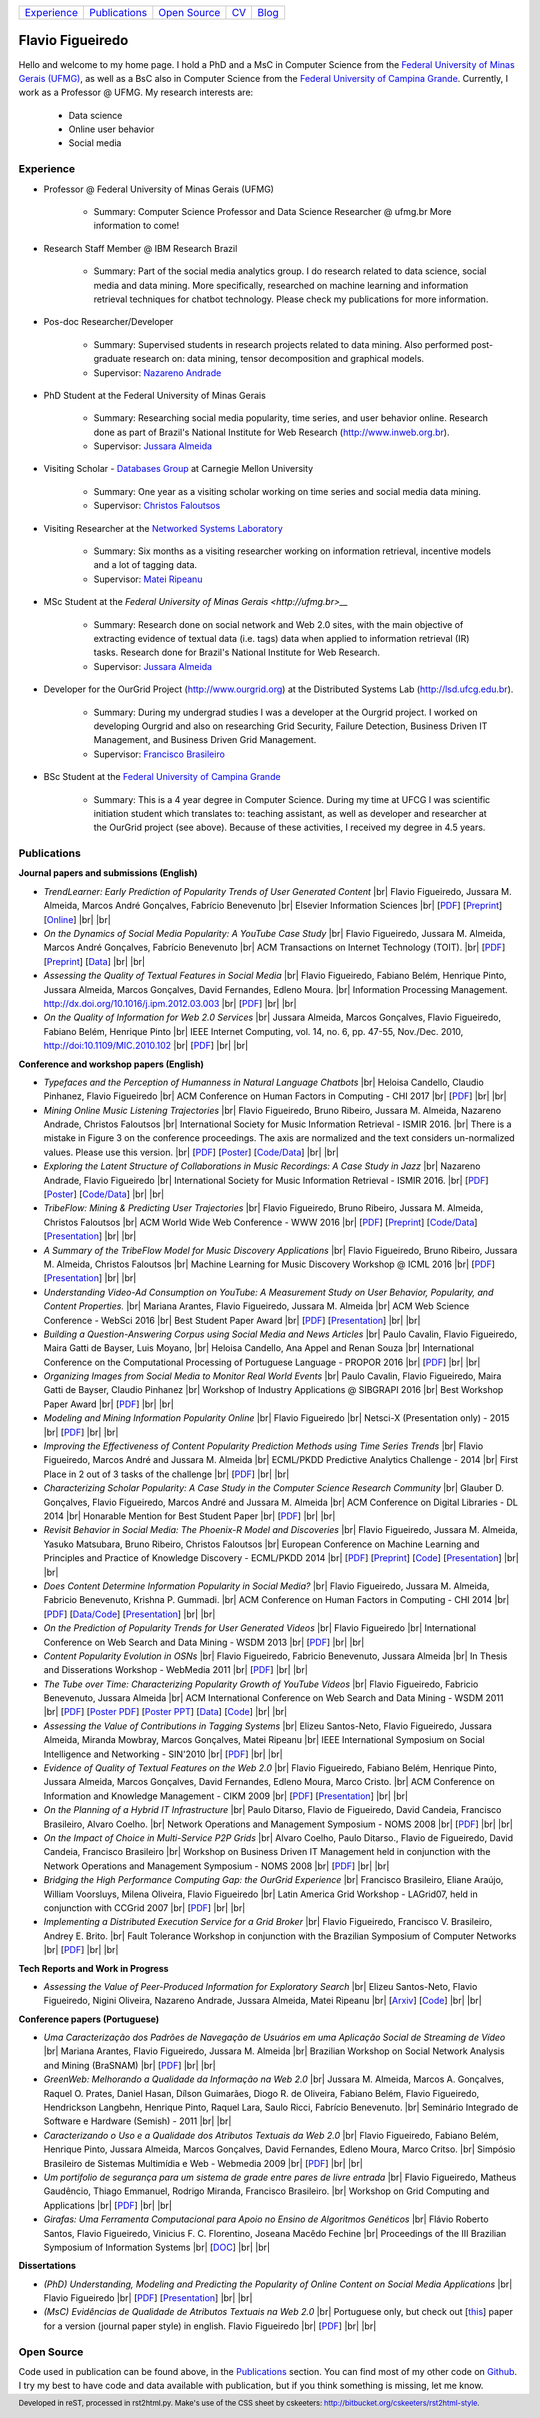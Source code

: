 .. rst2html --stylesheet=style.css homepage.rst > index.html

.. role:: 
    red

.. footer:: 
    Developed in reST, processed in rst2html.py.
    Make's use of the CSS sheet by cskeeters:
    http://bitbucket.org/cskeeters/rst2html-style.

.. |br| raw:: html
   
    <br />

+---------------+-----------------+----------------+-----------------+------------------------------------------+
| `Experience`_ | `Publications`_ | `Open Source`_ | `CV <cv.pdf>`__ |  `Blog <https://medium.com/@flaviovdf>`_ |
+---------------+-----------------+----------------+-----------------+------------------------------------------+

Flavio Figueiredo
=================

.. image:: picture.png

Hello and welcome to my home page. 
I hold a PhD and a MsC in Computer Science from the
`Federal University of Minas Gerais (UFMG) <http://ufmg.br>`__,
as well as a BsC also in Computer Science from the
`Federal University of Campina Grande <http://ufcg.edu.br>`__.
Currently, I work as a Professor @ UFMG.
My research interests are:

    * Data science
    * Online user behavior
    * Social media

Experience
----------

* Professor @ Federal University of Minas Gerais (UFMG)

    * Summary: Computer Science Professor and Data Science Researcher @ ufmg.br
      More information to come!

* Research Staff Member @ IBM Research Brazil
    
    * Summary: Part of the social media analytics group. I do research related to
      data science, social media and data mining. More specifically, researched
      on machine learning and information retrieval techniques for chatbot
      technology. Please check my publications for more information.

* Pos-doc Researcher/Developer 
    
    * Summary: Supervised students in research projects related to data mining.
      Also performed post-graduate research on: data mining, tensor
      decomposition and graphical models.
    
    * Supervisor: `Nazareno Andrade <http://lsd.ufcg.edu.br/~nazareno>`_

* PhD Student at the Federal University of Minas Gerais
    
    * Summary: Researching social media popularity, time series, and user
      behavior online.
      Research done as part of Brazil's National Institute for Web Research
      (http://www.inweb.org.br).
    * Supervisor: `Jussara Almeida <http://dcc.ufmg.br/~jussara>`_

* Visiting Scholar - `Databases Group <http://db.cs.cmu.edu>`_ at Carnegie 
  Mellon University 
    
    * Summary: One year as a visiting scholar working on time series and
      social media data mining.
    * Supervisor: `Christos Faloutsos <http://cs.cmu.edu/~christos>`_

* Visiting Researcher at the `Networked Systems Laboratory 
  <http://netsyslab.ece.ubc.ca>`_ 
    
    * Summary: Six months as a visiting researcher working on information
      retrieval, incentive models and a lot of tagging data.
    * Supervisor: `Matei Ripeanu <http://ece.ubc.ca/~matei>`_

* MSc Student at the `Federal University of Minas Gerais <http://ufmg.br>__` 

    * Summary: Research done on social network and Web 2.0 sites, with the main
      objective of extracting evidence of  textual data (i.e. tags) data when
      applied to information retrieval (IR) tasks. 
      Research done for Brazil's National Institute for Web Research.
    * Supervisor: `Jussara Almeida <http://dcc.ufmg.br/~jussara>`_

* Developer for the OurGrid Project (http://www.ourgrid.org) at the Distributed
  Systems Lab (http://lsd.ufcg.edu.br).

    * Summary: During my undergrad studies I was a developer at the 
      Ourgrid project. I worked on developing Ourgrid and also on researching
      Grid Security, Failure Detection, Business Driven IT Management, and
      Business Driven Grid Management.
    * Supervisor: `Francisco Brasileiro <http://dsc.ufcg.edu.br/~fubica>`_

* BSc Student at the `Federal University of Campina Grande
  <http://ufcg.edu.br>`__
    
    * Summary: This is a 4 year degree in Computer Science. During my time at
      UFCG I was scientific initiation student which translates to: teaching
      assistant, as well as developer and researcher at the OurGrid project
      (see above). Because of these activities, I received my degree in 4.5
      years.

Publications
------------

**Journal papers and submissions (English)**

* *TrendLearner: Early Prediction of Popularity Trends of User Generated
  Content* |br|
  Flavio Figueiredo, Jussara M. Almeida, Marcos André Gonçalves, 
  Fabrício Benevenuto |br|
  Elsevier Information Sciences |br|
  [`PDF <papers/figueiredo2016-trendlearner.pdf>`__]
  [`Preprint <http://arxiv.org/abs/1402.2351>`__]
  [`Online <http://dx.doi.org/10.1016/j.ins.2016.02.025>`__]
  |br| |br|

* *On the Dynamics of Social Media Popularity: A YouTube Case Study* |br|
  Flavio Figueiredo, Jussara M. Almeida, Marcos André Gonçalves, 
  Fabrício Benevenuto |br|
  ACM Transactions on Internet Technology (TOIT). |br|
  [`PDF <papers/figueiredo2014-toit.pdf>`__]
  [`Preprint <http://arxiv.org/abs/1402.1777>`__] 
  [`Data <http://vod.dcc.ufmg.br/traces/youtime>`__]
  |br| |br|

* *Assessing the Quality of Textual Features in Social Media* |br|
  Flavio Figueiredo, Fabiano Belém, Henrique Pinto, Jussara Almeida, 
  Marcos Gonçalves, David Fernandes, Edleno Moura. |br|
  Information Processing Management.
  http://dx.doi.org/10.1016/j.ipm.2012.03.003 |br|
  [`PDF <papers/figueiredo2012-ipm.pdf>`__]
  |br| |br|

* *On the Quality of Information for Web 2.0 Services* |br|
  Jussara Almeida, Marcos Gonçalves, Flavio Figueiredo, Fabiano Belém, 
  Henrique Pinto |br|
  IEEE Internet Computing, vol. 14, no. 6, pp. 47-55, Nov./Dec. 2010,
  http://doi:10.1109/MIC.2010.102 |br|
  [`PDF <papers/almeida2010-ieee.pdf>`__]
  |br| |br|

**Conference and workshop papers (English)**

* *Typefaces and the Perception of Humanness in Natural Language Chatbots* |br|
  Heloisa Candello, Claudio Pinhanez, Flavio Figueiredo |br|
  ACM Conference on Human Factors in Computing - CHI 2017 |br| 
  [`PDF <papers/candello2017-chi.pdf>`__]
  |br| |br|

* *Mining Online Music Listening Trajectories* |br|
  Flavio Figueiredo, Bruno Ribeiro, Jussara M. Almeida, 
  Nazareno Andrade, Christos Faloutsos |br|
  International Society for Music Information Retrieval - ISMIR 2016. |br|
  :red:`There is a mistake in Figure 3 on the conference proceedings. The axis
  are normalized and the text considers un-normalized values.
  Please use this version.` |br|
  [`PDF <papers/figueiredo2016-ismir-musictraj.pdf>`__]
  [`Poster <papers/figueiredo2016-ismir-musictraj-poster.pdf>`__]
  [`Code/Data <http://github.com/flaviovdf/ismir-posters>`__]
  |br| |br|

* *Exploring the Latent Structure of Collaborations in Music Recordings: A Case
  Study in Jazz* |br|
  Nazareno Andrade, Flavio Figueiredo |br|
  International Society for Music Information Retrieval - ISMIR 2016. |br|
  [`PDF <papers/andrade2016-jazz.pdf>`__]
  [`Poster <papers/andrade2016-jazz-poster.pdf>`__]
  [`Code/Data <http://github.com/flaviovdf/ismir-posters>`__]
  |br| |br|

* *TribeFlow: Mining & Predicting User Trajectories* |br|
  Flavio Figueiredo, Bruno Ribeiro, Jussara M. Almeida, 
  Christos Faloutsos |br|
  ACM World Wide Web Conference - WWW 2016 |br|
  [`PDF <papers/figueiredo2016-www.pdf>`__]
  [`Preprint <http://arxiv.org/abs/1511.01032>`__]
  [`Code/Data <http://flaviovdf.github.io/tribeflow>`__]
  [`Presentation <papers/figueiredo2016-www-slides.pptx>`__]
  |br| |br|

* *A Summary of the TribeFlow Model for Music Discovery Applications* |br|
  Flavio Figueiredo, Bruno Ribeiro, Jussara M. Almeida, 
  Christos Faloutsos |br|
  Machine Learning for Music Discovery Workshop @ ICML 2016 |br|
  [`PDF <papers/figueiredo2016-ml4md.pdf>`__]
  [`Presentation <papers/figueiredo2016-ml4md-pres.pptx>`__]
  |br| |br|

* *Understanding Video-Ad Consumption on YouTube: A Measurement Study on User
  Behavior, Popularity, and Content Properties.* |br|
  Mariana Arantes, Flavio Figueiredo, Jussara M. Almeida |br|
  ACM Web Science Conference - WebSci 2016 |br|
  :red:`Best Student Paper Award` |br|
  [`PDF <papers/arantes2016-websci.pdf>`__]
  [`Presentation <papers/arantes2016-websci-pres.pdf>`__]
  |br| |br|

* *Building a Question-Answering Corpus using Social Media and News Articles* |br|
  Paulo Cavalin, Flavio Figueiredo, Maira Gatti de Bayser, Luis Moyano,
  |br| Heloisa Candello, Ana Appel and Renan Souza |br|
  International Conference on the Computational Processing of Portuguese
  Language - PROPOR 2016 |br|
  [`PDF <papers/cavalin2016-propor.pdf>`__]
  |br| |br|

* *Organizing Images from Social Media to  Monitor Real World Events* |br|
  Paulo Cavalin, Flavio Figueiredo, Maira Gatti de Bayser, Claudio Pinhanez |br|
  Workshop of Industry Applications @ SIBGRAPI 2016 |br|
  :red:`Best Workshop Paper Award` |br|
  [`PDF <papers/cavalin2016-industry.pdf>`__]
  |br| |br|

* *Modeling and Mining Information Popularity Online* |br|
  Flavio Figueiredo |br|
  Netsci-X (Presentation only) - 2015 |br|
  [`PDF <papers/figueiredo2015-netscix.pdf>`__]
  |br| |br|

* *Improving the Effectiveness of Content Popularity 
  Prediction Methods using Time Series Trends* |br|
  Flavio Figueiredo, Marcos André and Jussara M. Almeida |br|
  ECML/PKDD Predictive Analytics Challenge - 2014 |br|
  :red:`First Place in 2 out of 3 tasks of the challenge` |br|
  [`PDF <papers/figueiredo2014-challenge.pdf>`__]
  |br| |br|

* *Characterizing Scholar Popularity: A Case Study in the Computer Science 
  Research Community* |br|
  Glauber D. Gonçalves, Flavio Figueiredo, Marcos André and 
  Jussara M. Almeida |br|
  ACM Conference on Digital Libraries - DL 2014 |br|
  :red:`Honarable Mention for Best Student Paper` |br|
  [`PDF <papers/goncalves2014-dl.pdf>`__]
  |br| |br|

* *Revisit Behavior in Social Media: The Phoenix-R Model and Discoveries* |br| 
  Flavio Figueiredo, Jussara M. Almeida, Yasuko Matsubara, Bruno Ribeiro, 
  Christos Faloutsos |br|
  European Conference on Machine Learning and Principles and Practice of 
  Knowledge Discovery - ECML/PKDD 2014 |br|
  [`PDF <papers/figueiredo2014-pkdd.pdf>`__]
  [`Preprint <http://arxiv.org/abs/1405.1459>`__]
  [`Code <http://github.com/flaviovdf/phoenix>`__]
  [`Presentation <papers/figueiredo2014-pkdd-slides.pdf>`__]
  |br| |br|

* *Does Content Determine Information Popularity in Social Media?* |br|
  Flavio Figueiredo, Jussara M. Almeida, Fabricio Benevenuto, 
  Krishna P. Gummadi. |br|
  ACM Conference on Human Factors in Computing - CHI 2014 |br|
  [`PDF <papers/figueiredo2014-chi.pdf>`__]
  [`Data/Code <http://github.com/flaviovdf/yourank>`__]
  [`Presentation <papers/figueiredo2014-chi-slides.pdf>`__]
  |br| |br|

* *On the Prediction of Popularity Trends for User Generated Videos*  |br|
  Flavio Figueiredo  |br|
  International Conference on Web Search and Data Mining - WSDM 2013 |br|
  [`PDF <papers/figueiredo2013-wsdmdoc.pdf>`__]
  |br| |br|

* *Content Popularity Evolution in OSNs* |br|
  Flavio Figueiredo, Fabricio Benevenuto, Jussara Almeida |br|
  In Thesis and Disserations Workshop - WebMedia 2011  |br|
  [`PDF <papers/figueiredo2011-wtd.pdf>`__]
  |br| |br|

* *The Tube over Time: Characterizing Popularity Growth of YouTube Videos* |br|
  Flavio Figueiredo, Fabricio Benevenuto, Jussara Almeida |br|
  ACM International Conference on Web Search and Data Mining - WSDM 2011  |br|
  [`PDF <papers/figueiredo2011-wsdm.pdf>`__]
  [`Poster PDF <papers/figueiredo2011-wsdm-poster.pdf>`__]
  [`Poster PPT <papers/figueiredo2011-wsdm-poster.ppt>`__]
  [`Data <http://vod.dcc.ufmg.br/traces/youtime>`__]
  [`Code <http://github.com/flaviovdf/youtime>`__]
  |br| |br|

* *Assessing the Value of Contributions in Tagging Systems* |br|
  Elizeu Santos-Neto, Flavio Figueiredo, Jussara Almeida, Miranda Mowbray, Marcos
  Gonçalves, Matei Ripeanu |br|
  IEEE International Symposium on Social Intelligence and Networking - 
  SIN'2010 |br|
  [`PDF <papers/santosneto2010-sin.pdf>`__]
  |br| |br|

* *Evidence of Quality of Textual Features on the Web 2.0* |br|
  Flavio Figueiredo, Fabiano Belém, Henrique Pinto, Jussara Almeida, Marcos
  Gonçalves, David Fernandes, Edleno Moura, Marco Cristo.  |br|
  ACM Conference on Information and Knowledge Management - CIKM 2009 |br|
  [`PDF <papers/figueiredo2009-cikm.pdf>`__]
  [`Presentation <papers/figueiredo2009-cikm-slides.ppt>`__]
  |br| |br|

* *On the Planning of a Hybrid IT Infrastructure* |br|
  Paulo Ditarso, Flavio de Figueiredo, David Candeia, Francisco Brasileiro, Alvaro
  Coelho.  |br|
  Network Operations and Management Symposium - NOMS 2008 |br|
  [`PDF <papers/ditarso2008-noms.pdf>`__]
  |br| |br|

* *On the Impact of Choice in Multi-Service P2P Grids* |br|
  Alvaro Coelho, Paulo Ditarso., Flavio de Figueiredo, David Candeia, Francisco
  Brasileiro |br|
  Workshop on Business Driven IT Management held in conjunction with the Network
  Operations and Management Symposium  - NOMS 2008 |br|
  [`PDF <papers/coelho2008-bdim.pdf>`__]
  |br| |br|

* *Bridging the High Performance Computing Gap: the OurGrid Experience* |br|
  Francisco Brasileiro, Eliane Araújo, William Voorsluys, Milena Oliveira, Flavio
  Figueiredo |br|
  Latin America Grid Workshop - LAGrid07, held in conjunction with CCGrid 2007 |br|
  [`PDF <papers/brasileiro2007-latam.pdf>`__]
  |br| |br|

* *Implementing a Distributed Execution Service for a Grid Broker* |br|
  Flavio Figueiredo, Francisco V. Brasileiro, Andrey E. Brito.  |br|
  Fault Tolerance Workshop in conjunction with the Brazilian Symposium of Computer
  Networks |br|
  [`PDF <papers/figueiredo2006-wtf.pdf>`__]
  |br| |br|

**Tech Reports and Work in Progress**

* *Assessing the Value of Peer-Produced Information for Exploratory Search*
  |br|
  Elizeu Santos-Neto, Flavio Figueiredo, Nigini Oliveira, Nazareno Andrade,
  Jussara Almeida, Matei Ripeanu |br|
  [`Arxiv <http://arxiv.org/abs/1510.03004>`__]
  [`Code <http://github.com/flaviovdf/tag_assess>`__]
  |br| |br|

**Conference papers (Portuguese)**

* *Uma Caracterização dos Padrões de Navegação de Usuários em uma Aplicação
  Social de Streaming de Vídeo* |br|
  Mariana Arantes, Flavio Figueiredo, Jussara M. Almeida |br|
  Brazilian Workshop on Social Network Analysis and Mining (BraSNAM) |br|
  [`PDF <papers/arantes2015-brasnam.pdf>`__]
  |br| |br|

* *GreenWeb: Melhorando a Qualidade da Informação na Web 2.0* |br|
  Jussara M. Almeida, Marcos A. Gonçalves, Raquel O. Prates, Daniel Hasan, Dílson
  Guimarães, Diogo R. de Oliveira, Fabiano Belém, Flavio Figueiredo, Hendrickson
  Langbehn, Henrique Pinto, Raquel Lara, Saulo Ricci, Fabrício Benevenuto. |br|
  Seminário Integrado de Software e Hardware (Semish) - 2011 
  |br| |br|

* *Caracterizando o Uso e a Qualidade dos Atributos Textuais da Web 2.0* |br|
  Flavio Figueiredo, Fabiano Belém, Henrique Pinto, Jussara Almeida, Marcos
  Gonçalves, David Fernandes, Edleno Moura, Marco Critso. |br|
  Simpósio Brasileiro de Sistemas Multimídia e Web - Webmedia 2009 |br|
  [`PDF <papers/figueiredo2009-webmedia.pdf>`__]
  |br| |br|

* *Um portifolio de segurança para um sistema de grade entre pares de livre
  entrada* |br|
  Flavio Figueiredo, Matheus Gaudêncio, Thiago Emmanuel, Rodrigo Miranda,
  Francisco Brasileiro. |br|
  Workshop on Grid Computing and Applications |br|
  [`PDF <papers/figueiredo2008-wgca.pdf>`__]
  |br| |br|

* *Girafas: Uma Ferramenta Computacional para Apoio no Ensino de Algoritmos
  Genéticos* |br|
  Flávio Roberto Santos, Flavio Figueiredo, Vinicius F. C. Florentino, Joseana
  Macêdo Fechine |br|
  Proceedings of the III Brazilian Symposium of Information Systems |br|
  [`DOC <papers/girafas_sbsi2006.doc>`__]
  |br| |br|

**Dissertations**

* *(PhD) Understanding, Modeling and Predicting the Popularity of Online 
  Content on Social Media Applications* |br|
  Flavio Figueiredo |br|
  [`PDF <papers/figueiredo2015-dissertation.pdf>`__]
  [`Presentation <papers/phd_defense.pdf>`__]
  |br| |br|


* *(MsC) Evidências de Qualidade de Atributos Textuais na Web 2.0* |br|
  Portuguese only, but check out [`this <papers/figueiredo2012-ipm.pdf>`__]
  paper for a version (journal paper style) in english.
  Flavio Figueiredo |br|
  [`PDF <papers/mestrado.pdf>`__]
  |br| |br|

Open Source
-----------

Code used in publication can be found above, in the `Publications`_ section.
You can find most of my other code on `Github <http://github.com/flaviovdf>`_.
I try my best to have code and data available with publication, but if you 
think something is missing, let me know. 
